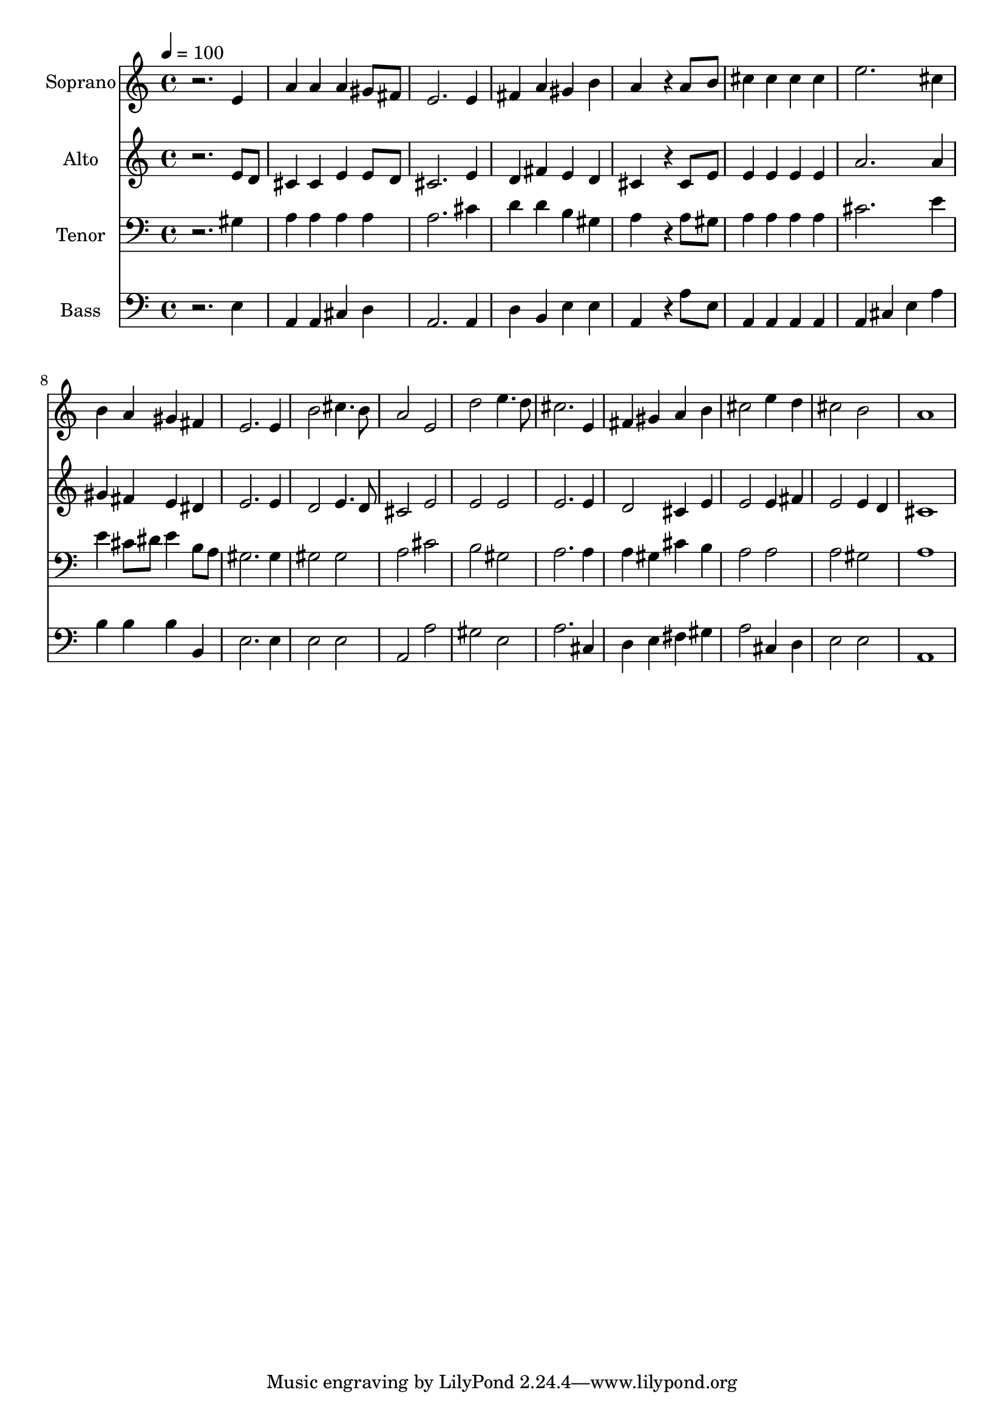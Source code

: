 % Lily was here -- automatically converted by /usr/bin/midi2ly from 11.mid
\version "2.14.0"

\layout {
  \context {
    \Voice
    \remove "Note_heads_engraver"
    \consists "Completion_heads_engraver"
    \remove "Rest_engraver"
    \consists "Completion_rest_engraver"
  }
}

trackAchannelA = {
  
  \time 4/4 
  
  \tempo 4 = 100 
  
}

trackA = <<
  \context Voice = voiceA \trackAchannelA
>>


trackBchannelA = {
  
  \set Staff.instrumentName = "Soprano"
  
  \time 4/4 
  
  \tempo 4 = 100 
  
}

trackBchannelB = \relative c {
  r2. e'4 
  | % 2
  a a a gis8 fis 
  | % 3
  e2. e4 
  | % 4
  fis a gis b 
  | % 5
  a4*230/96 r4*58/96 a8 b 
  | % 6
  cis4 cis cis cis 
  | % 7
  e2. cis4 
  | % 8
  b a gis fis 
  | % 9
  e2. e4 
  | % 10
  b'2 cis4. b8 
  | % 11
  a2 e 
  | % 12
  d' e4. d8 
  | % 13
  cis2. e,4 
  | % 14
  fis gis a b 
  | % 15
  cis2 e4 d 
  | % 16
  cis2 b 
  | % 17
  a1 
  | % 18
  
}

trackB = <<
  \context Voice = voiceA \trackBchannelA
  \context Voice = voiceB \trackBchannelB
>>


trackCchannelA = {
  
  \set Staff.instrumentName = "Alto"
  
  \time 4/4 
  
  \tempo 4 = 100 
  
}

trackCchannelB = \relative c {
  r2. e'8 d 
  | % 2
  cis4 cis e e8 d 
  | % 3
  cis2. e4 
  | % 4
  d fis e d 
  | % 5
  cis4*230/96 r4*58/96 cis8 e 
  | % 6
  e4 e e e 
  | % 7
  a2. a4 
  | % 8
  gis fis e dis 
  | % 9
  e2. e4 
  | % 10
  d2 e4. d8 
  | % 11
  cis2 e 
  | % 12
  e e 
  | % 13
  e2. e4 
  | % 14
  d2 cis4 e 
  | % 15
  e2 e4 fis 
  | % 16
  e2 e4 d 
  | % 17
  cis1 
  | % 18
  
}

trackC = <<
  \context Voice = voiceA \trackCchannelA
  \context Voice = voiceB \trackCchannelB
>>


trackDchannelA = {
  
  \set Staff.instrumentName = "Tenor"
  
  \time 4/4 
  
  \tempo 4 = 100 
  
}

trackDchannelB = \relative c {
  r2. gis'4 
  | % 2
  a a a a 
  | % 3
  a2. cis4 
  | % 4
  d d b gis 
  | % 5
  a4*230/96 r4*58/96 a8 gis 
  | % 6
  a4 a a a 
  | % 7
  cis2. e4 
  | % 8
  e cis8 dis e4 b8 a 
  | % 9
  gis2. gis4 
  | % 10
  gis2 gis 
  | % 11
  a cis 
  | % 12
  b gis 
  | % 13
  a2. a4 
  | % 14
  a gis cis b 
  | % 15
  a2 a 
  | % 16
  a gis 
  | % 17
  a1 
  | % 18
  
}

trackD = <<

  \clef bass
  
  \context Voice = voiceA \trackDchannelA
  \context Voice = voiceB \trackDchannelB
>>


trackEchannelA = {
  
  \set Staff.instrumentName = "Bass"
  
  \time 4/4 
  
  \tempo 4 = 100 
  
}

trackEchannelB = \relative c {
  r2. e4 
  | % 2
  a, a cis d 
  | % 3
  a2. a4 
  | % 4
  d b e e 
  | % 5
  a,4*230/96 r4*58/96 a'8 e 
  | % 6
  a,4 a a a 
  | % 7
  a cis e a 
  | % 8
  b b b b, 
  | % 9
  e2. e4 
  | % 10
  e2 e 
  | % 11
  a, a' 
  | % 12
  gis e 
  | % 13
  a2. cis,4 
  | % 14
  d e fis gis 
  | % 15
  a2 cis,4 d 
  | % 16
  e2 e 
  | % 17
  a,1 
  | % 18
  
}

trackE = <<

  \clef bass
  
  \context Voice = voiceA \trackEchannelA
  \context Voice = voiceB \trackEchannelB
>>


\score {
  <<
    \context Staff=trackB \trackA
    \context Staff=trackB \trackB
    \context Staff=trackC \trackA
    \context Staff=trackC \trackC
    \context Staff=trackD \trackA
    \context Staff=trackD \trackD
    \context Staff=trackE \trackA
    \context Staff=trackE \trackE
  >>
  \layout {}
  \midi {}
}

